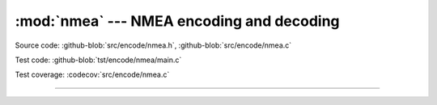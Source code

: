 :mod:`nmea` --- NMEA encoding and decoding
==========================================

.. module:: nmea
   :synopsis: Nmea encoding and decoding.

Source code: :github-blob:`src/encode/nmea.h`, :github-blob:`src/encode/nmea.c`

Test code: :github-blob:`tst/encode/nmea/main.c`

Test coverage: :codecov:`src/encode/nmea.c`

---------------------------------------------------

.. doxygenfile:: encode/nmea.h
   :project: simba
